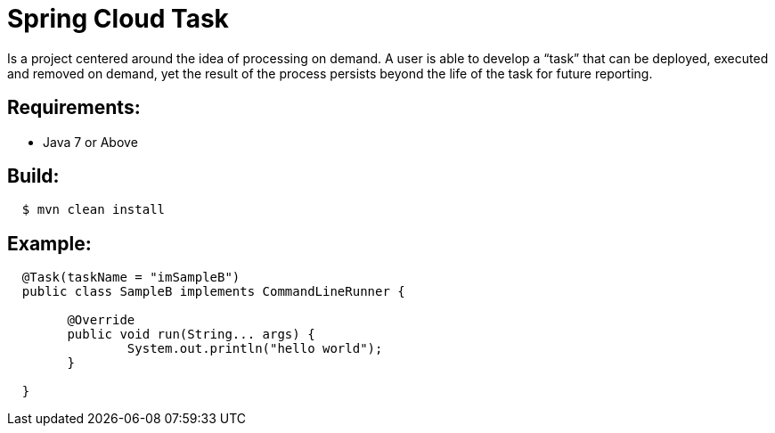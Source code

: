 = Spring Cloud Task

Is a project centered around the idea of processing on demand.  A user is able to develop
a “task” that can be deployed, executed and removed on demand, yet the result of the
process persists beyond the life of the task for future reporting.


== Requirements:

* Java 7 or Above

== Build:

[source,shell,indent=2]
----
$ mvn clean install
----

== Example:

[source,java,indent=2]
----
@Task(taskName = "imSampleB")
public class SampleB implements CommandLineRunner {

	@Override
	public void run(String... args) {
		System.out.println("hello world");
   	}

}
----
